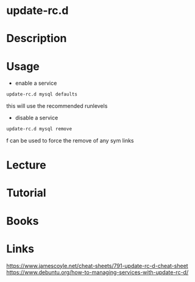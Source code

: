 #+TAGS: update-rc.d sysvinit


* update-rc.d
* Description
* Usage
- enable a service
#+BEGIN_SRC sh
update-rc.d mysql defaults
#+END_SRC
this will use the recommended runlevels 

- disable a service
#+BEGIN_SRC sh
update-rc.d mysql remove
#+END_SRC
f can be used to force the remove of any sym links

* Lecture
* Tutorial
* Books
* Links
https://www.jamescoyle.net/cheat-sheets/791-update-rc-d-cheat-sheet
https://www.debuntu.org/how-to-managing-services-with-update-rc-d/
